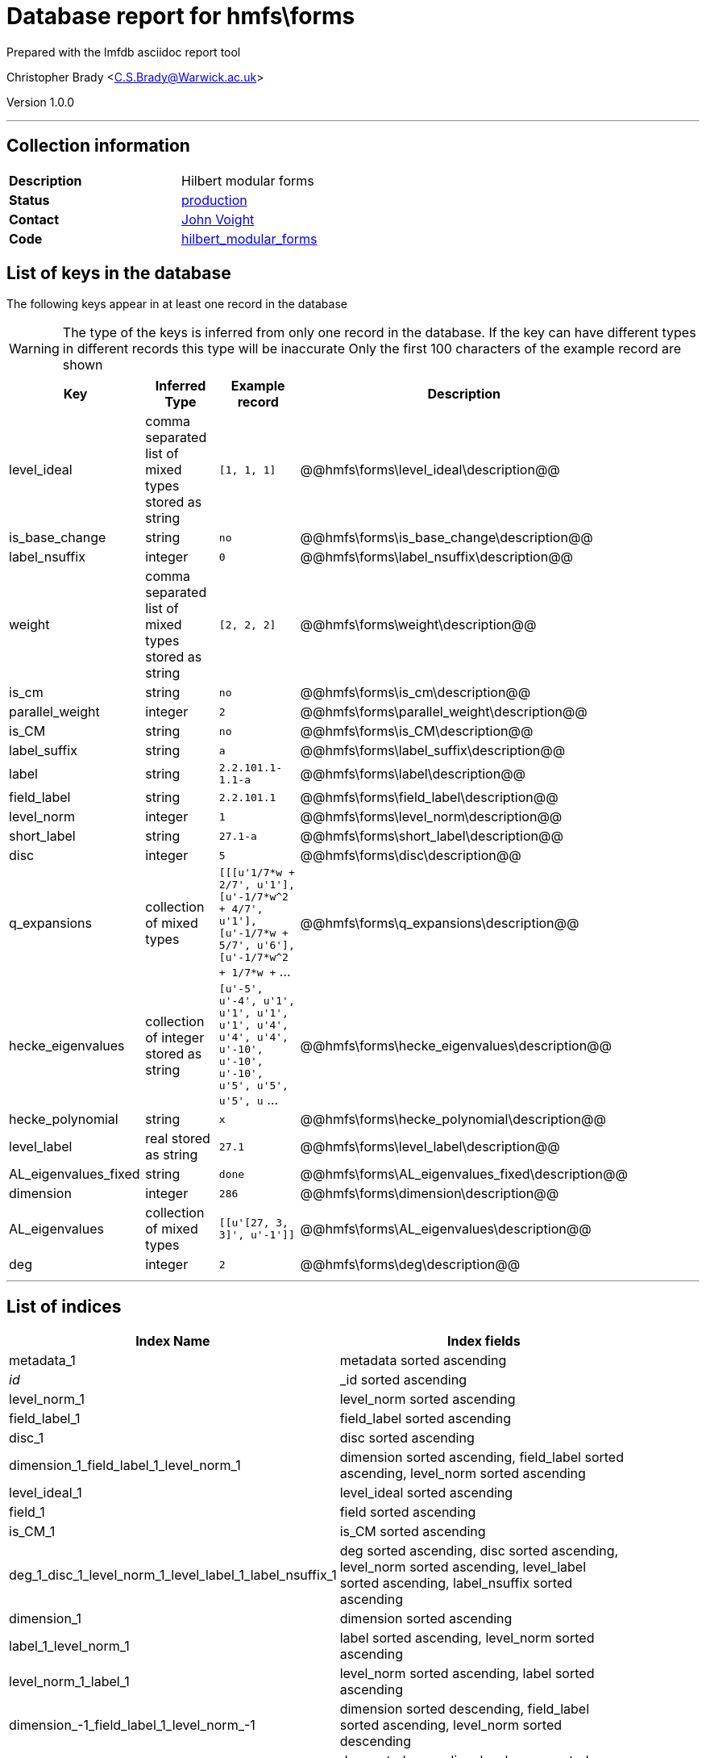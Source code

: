 = Database report for hmfs\forms =

Prepared with the lmfdb asciidoc report tool

Christopher Brady <C.S.Brady@Warwick.ac.uk>

Version 1.0.0

'''

== Collection information ==

[width="50%", ]
|==============================
a|*Description* a| Hilbert modular forms
a|*Status* a| http://www.lmfdb.org/ModularForm/GL2/TotallyReal/[production]
a|*Contact* a| https://github.com/jvoight[John Voight]
a|*Code* a| https://github.com/LMFDB/lmfdb/tree/master/lmfdb/hilbert_modular_forms[hilbert_modular_forms]
|==============================

== List of keys in the database ==

The following keys appear in at least one record in the database

[WARNING]
====
The type of the keys is inferred from only one record in the database. If the key can have different types in different records this type will be inaccurate
Only the first 100 characters of the example record are shown
====

[width="90%", options="header", ]
|==============================
a|Key a| Inferred Type a| Example record a| Description
a|level_ideal a| comma separated list of mixed types stored as string a| `[1, 1, 1]` a| @@hmfs\forms\level_ideal\description@@
a|is_base_change a| string a| `no` a| @@hmfs\forms\is_base_change\description@@
a|label_nsuffix a| integer a| `0` a| @@hmfs\forms\label_nsuffix\description@@
a|weight a| comma separated list of mixed types stored as string a| `[2, 2, 2]` a| @@hmfs\forms\weight\description@@
a|is_cm a| string a| `no` a| @@hmfs\forms\is_cm\description@@
a|parallel_weight a| integer a| `2` a| @@hmfs\forms\parallel_weight\description@@
a|is_CM a| string a| `no` a| @@hmfs\forms\is_CM\description@@
a|label_suffix a| string a| `a` a| @@hmfs\forms\label_suffix\description@@
a|label a| string a| `2.2.101.1-1.1-a` a| @@hmfs\forms\label\description@@
a|field_label a| string a| `2.2.101.1` a| @@hmfs\forms\field_label\description@@
a|level_norm a| integer a| `1` a| @@hmfs\forms\level_norm\description@@
a|short_label a| string a| `27.1-a` a| @@hmfs\forms\short_label\description@@
a|disc a| integer a| `5` a| @@hmfs\forms\disc\description@@
a|q_expansions a| collection of mixed types a| `[[[u'1/7*w + 2/7', u'1'], [u'-1/7*w^2 + 4/7', u'1'], [u'-1/7*w + 5/7', u'6'], [u'-1/7*w^2 + 1/7*w +` ... a| @@hmfs\forms\q_expansions\description@@
a|hecke_eigenvalues a| collection of integer stored as string a| `[u'-5', u'-4', u'1', u'1', u'1', u'1', u'4', u'4', u'4', u'-10', u'-10', u'-10', u'5', u'5', u'5', u` ... a| @@hmfs\forms\hecke_eigenvalues\description@@
a|hecke_polynomial a| string a| `x` a| @@hmfs\forms\hecke_polynomial\description@@
a|level_label a| real stored as string a| `27.1` a| @@hmfs\forms\level_label\description@@
a|AL_eigenvalues_fixed a| string a| `done` a| @@hmfs\forms\AL_eigenvalues_fixed\description@@
a|dimension a| integer a| `286` a| @@hmfs\forms\dimension\description@@
a|AL_eigenvalues a| collection of mixed types a| `[[u'[27, 3, 3]', u'-1']]` a| @@hmfs\forms\AL_eigenvalues\description@@
a|deg a| integer a| `2` a| @@hmfs\forms\deg\description@@
|==============================

'''

== List of indices ==

[width="90%", options="header", ]
|==============================
a|Index Name a| Index fields
a|metadata_1 a| metadata sorted ascending
a|_id_ a| _id sorted ascending
a|level_norm_1 a| level_norm sorted ascending
a|field_label_1 a| field_label sorted ascending
a|disc_1 a| disc sorted ascending
a|dimension_1_field_label_1_level_norm_1 a| dimension sorted ascending, field_label sorted ascending, level_norm sorted ascending
a|level_ideal_1 a| level_ideal sorted ascending
a|field_1 a| field sorted ascending
a|is_CM_1 a| is_CM sorted ascending
a|deg_1_disc_1_level_norm_1_level_label_1_label_nsuffix_1 a| deg sorted ascending, disc sorted ascending, level_norm sorted ascending, level_label sorted ascending, label_nsuffix sorted ascending
a|dimension_1 a| dimension sorted ascending
a|label_1_level_norm_1 a| label sorted ascending, level_norm sorted ascending
a|level_norm_1_label_1 a| level_norm sorted ascending, label sorted ascending
a|dimension_-1_field_label_1_level_norm_-1 a| dimension sorted descending, field_label sorted ascending, level_norm sorted descending
a|deg_1_level_norm_1 a| deg sorted ascending, level_norm sorted ascending
a|is_base_change_1 a| is_base_change sorted ascending
a|label_1 a| label sorted ascending
a|deg_1 a| deg sorted ascending
|==============================

'''

== List of record types in the database ==

4 distinct record types are present.

****
[discrete]
=== Base record : @@hmfs\forms\3ff78840be4eb7aec6ce423b097b242a\name@@ ===

[NOTE]
====
The base record represents the smallest intersection of all related records.

@@hmfs\forms\3ff78840be4eb7aec6ce423b097b242a\description@@
====

4408 records of base type in collection

* level_ideal 
* is_base_change 
* weight 
* parallel_weight 
* is_CM 
* label_suffix 
* label 
* field_label 
* level_norm 
* disc 
* short_label 
* hecke_eigenvalues 
* hecke_polynomial 
* level_label 
* label_nsuffix 
* dimension 
* AL_eigenvalues 
* deg 



****

'''

=== Derived records ===

[NOTE]
====
Derived records are the record types that actually exist in the database.They are represented as differences from the base record
====

****
[discrete]
=== @@hmfs\forms\0505a92d23d343b4561d348e407325c3\name@@ ===

[NOTE]
====
@@hmfs\forms\0505a92d23d343b4561d348e407325c3\description@@


====

363946 records extended from base type

* AL_eigenvalues_fixed 



****

'''

****
[discrete]
=== @@hmfs\forms\0b6865b3c1bff97356b47bd3808d0506\name@@ ===

[NOTE]
====
@@hmfs\forms\0b6865b3c1bff97356b47bd3808d0506\description@@


====

1 records extended from base type

* AL_eigenvalues_fixed 
* q_expansions 



****

'''

****
[discrete]
=== @@hmfs\forms\6dba06f1a1b36119ff065979aad7e88e\name@@ ===

[NOTE]
====
@@hmfs\forms\6dba06f1a1b36119ff065979aad7e88e\description@@


====

1 records extended from base type

* AL_eigenvalues_fixed 
* is_cm 



****

'''

== Notes ==

@@hmfs\forms\(NOTES)\description@@

